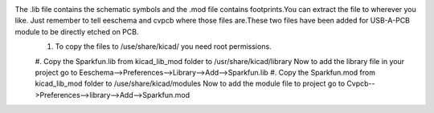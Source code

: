The .lib file contains the schematic symbols and the .mod file contains footprints.You can extract the file to wherever you like. Just remember to tell eeschema and cvpcb where those files are.These two files have been added for USB-A-PCB module to be directly etched on PCB.
 #. To copy the files to /use/share/kicad/ you need root permissions.
 #. Copy the Sparkfun.lib from kicad_lib_mod folder to /usr/share/kicad/library
 Now to add the library file in your project go to Eeschema-->Preferences-->Library-->Add-->Sparkfun.lib
 #. Copy the Sparkfun.mod from kicad_lib_mod folder to /use/share/kicad/modules
 Now to add the module file to project go to Cvpcb-->Preferences-->library-->Add-->Sparkfun.mod

